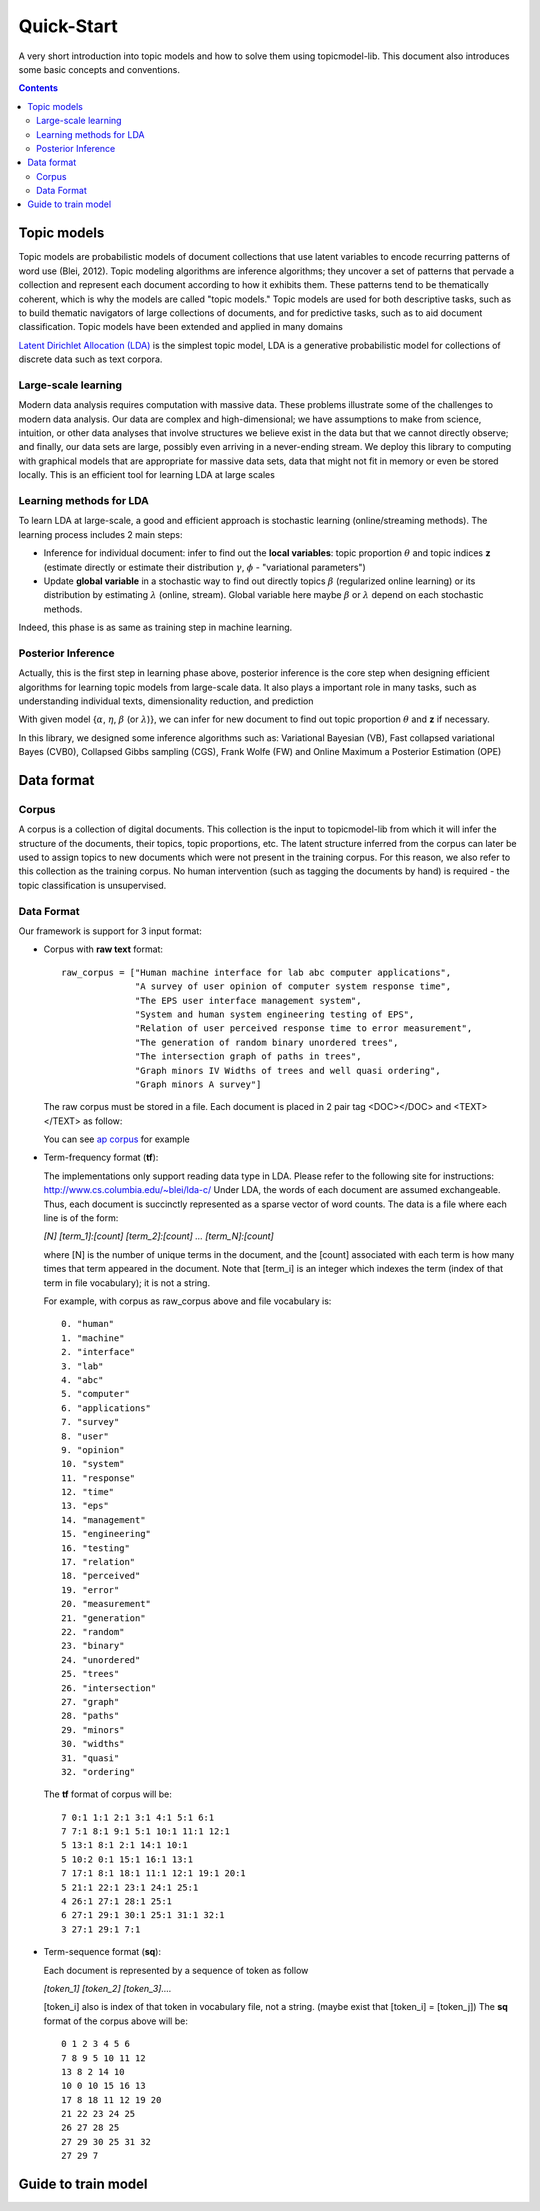 .. -*- coding: utf-8 -*-

===========
Quick-Start
===========
A very short introduction into topic models and how to solve them using topicmodel-lib. This document also introduces some basic concepts and conventions.

.. Contents::


---------------------------
Topic models
---------------------------
Topic models are probabilistic models of document collections that use latent variables to encode recurring patterns of word use (Blei, 2012). Topic modeling algorithms are inference algorithms; they uncover a set of patterns that pervade a collection and represent each document according to how it exhibits them. These patterns tend to be thematically coherent, which is why the models are called "topic models." Topic models are used for both descriptive tasks, such as to build thematic navigators of large collections of documents, and for predictive tasks, such as to aid document classification. Topic models have been extended and applied in many domains

`Latent Dirichlet Allocation (LDA)`_ is the simplest topic model, LDA is a generative probabilistic model for collections of discrete data such as text corpora.

.. _Latent Dirichlet Allocation (LDA): ./LatentDirichletAllocation.rst

Large-scale learning
====================
Modern data analysis requires computation with massive data. These problems illustrate some of the challenges to modern data analysis. Our data are complex and high-dimensional; we have assumptions to make from science, intuition, or other data analyses that involve structures we believe exist in the data but that we cannot directly observe; and finally, our data sets are large, possibly even arriving in a never-ending stream. We deploy this library to computing with graphical models that are appropriate for massive data sets, data that might not fit in memory or even be stored locally. This is an efficient tool for learning LDA at large scales


Learning methods for LDA
========================
To learn LDA at large-scale, a good and efficient approach is stochastic learning (online/streaming methods). The learning process includes 2 main steps:

- Inference for individual document: infer to find out the **local variables**: topic proportion :math:`\theta` and topic indices **z** (estimate directly or estimate their distribution :math:`\gamma`, :math:`\phi` - "variational parameters")
- Update **global variable** in a stochastic way to find out directly topics :math:`\beta` (regularized online learning) or its distribution by estimating :math:`\lambda` (online, stream). Global variable here maybe :math:`\beta` or :math:`\lambda` depend on each stochastic methods.

Indeed, this phase is as same as training step in machine learning. 

Posterior Inference
===============================================
Actually, this is the first step in learning phase above, posterior inference is the core step when designing efficient algorithms for learning topic models from large-scale data. It also plays a important role in many tasks, such as understanding individual texts, dimensionality reduction, and prediction

With given model {:math:`\alpha`, :math:`\eta`, :math:`\beta` (or :math:`\lambda`)}, we can infer for new document to find out topic proportion :math:`\theta` and **z** if necessary.

In this library, we designed some inference algorithms such as: Variational Bayesian (VB), Fast collapsed variational Bayes (CVB0), Collapsed Gibbs sampling (CGS), Frank Wolfe (FW) and Online Maximum a Posterior Estimation (OPE)

---------------------------------------------------------
Data format
---------------------------------------------------------

Corpus
======
A corpus is a collection of digital documents. This collection is the input to topicmodel-lib from which it will infer the structure of the documents, their topics, topic proportions, etc. The latent structure inferred from the corpus can later be used to assign topics to new documents which were not present in the training corpus. For this reason, we also refer to this collection as the training corpus. No human intervention (such as tagging the documents by hand) is required - the topic classification is unsupervised.

Data Format
===========

Our framework is support for 3 input format:

- Corpus with **raw text** format:
  
  ::

    raw_corpus = ["Human machine interface for lab abc computer applications",
                  "A survey of user opinion of computer system response time",
                  "The EPS user interface management system",
                  "System and human system engineering testing of EPS",              
                  "Relation of user perceived response time to error measurement",
                  "The generation of random binary unordered trees",
                  "The intersection graph of paths in trees",
                  "Graph minors IV Widths of trees and well quasi ordering",
                  "Graph minors A survey"]

  The raw corpus must be stored in a file. Each document is placed in 2 pair tag <DOC></DOC> and <TEXT></TEXT> as follow:

  .. image:: ../images/format.PNG

  You can see `ap corpus`_ for example

  .. _ap corpus: https://github.com/TruongKhang/documentation/blob/master/examples/ap/data/ap_infer_raw.txt

- Term-frequency format (**tf**):

  The implementations only support reading data type in LDA. Please refer to the following site for instructions: http://www.cs.columbia.edu/~blei/lda-c/
  Under LDA, the words of each document are assumed exchangeable.  Thus, each document is succinctly represented as a sparse vector of word counts. The data is a file where each line is of the form:

  `[N] [term_1]:[count] [term_2]:[count] ...  [term_N]:[count]`

  where [N] is the number of unique terms in the document, and the [count] associated with each term is how many times that term appeared in the document.  Note that [term_i] is an integer which indexes the term (index of that term in file vocabulary); it is not a string.

  For example, with corpus as raw_corpus above and file vocabulary is:

  ::

       0. "human"
       1. "machine"
       2. "interface"
       3. "lab"
       4. "abc"
       5. "computer"
       6. "applications"
       7. "survey"
       8. "user"
       9. "opinion"
       10. "system"
       11. "response"
       12. "time"
       13. "eps"
       14. "management"
       15. "engineering"
       16. "testing"
       17. "relation"
       18. "perceived"
       19. "error"
       20. "measurement"
       21. "generation"
       22. "random"
       23. "binary"
       24. "unordered"
       25. "trees"
       26. "intersection"
       27. "graph"
       28. "paths"
       29. "minors"
       30. "widths"
       31. "quasi"
       32. "ordering"

  The **tf** format of corpus will be:
     
  ::

       7 0:1 1:1 2:1 3:1 4:1 5:1 6:1 
       7 7:1 8:1 9:1 5:1 10:1 11:1 12:1 
       5 13:1 8:1 2:1 14:1 10:1 
       5 10:2 0:1 15:1 16:1 13:1 
       7 17:1 8:1 18:1 11:1 12:1 19:1 20:1 
       5 21:1 22:1 23:1 24:1 25:1 
       4 26:1 27:1 28:1 25:1 
       6 27:1 29:1 30:1 25:1 31:1 32:1 
       3 27:1 29:1 7:1 

- Term-sequence format (**sq**):

  Each document is represented by a sequence of token as follow
    
  `[token_1] [token_2] [token_3]....`

  [token_i] also is index of that token in vocabulary file, not a string. (maybe exist that [token_i] = [token_j]) 
  The **sq** format of the corpus above will be:

  ::

       0 1 2 3 4 5 6 
       7 8 9 5 10 11 12 
       13 8 2 14 10 
       10 0 10 15 16 13 
       17 8 18 11 12 19 20 
       21 22 23 24 25 
       26 27 28 25 
       27 29 30 25 31 32 
       27 29 7 

----------------------
Guide to train model
----------------------